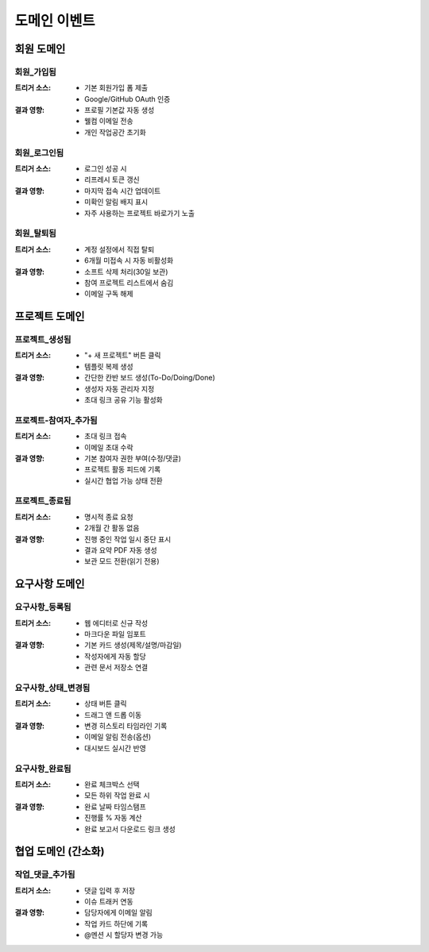 도메인 이벤트
=========================================

회원 도메인
-----------

회원_가입됨
^^^^^^^^^^^
:트리거 소스:
    * 기본 회원가입 폼 제출
    * Google/GitHub OAuth 인증

:결과 영향:
    * 프로필 기본값 자동 생성
    * 웰컴 이메일 전송
    * 개인 작업공간 초기화

회원_로그인됨
^^^^^^^^^^^^^
:트리거 소스:
    * 로그인 성공 시
    * 리프레시 토큰 갱신

:결과 영향:
    * 마지막 접속 시간 업데이트
    * 미확인 알림 배지 표시
    * 자주 사용하는 프로젝트 바로가기 노출

회원_탈퇴됨
^^^^^^^^^^^
:트리거 소스:
    * 계정 설정에서 직접 탈퇴
    * 6개월 미접속 시 자동 비활성화

:결과 영향:
    * 소프트 삭제 처리(30일 보관)
    * 참여 프로젝트 리스트에서 숨김
    * 이메일 구독 해제

프로젝트 도메인
---------------

프로젝트_생성됨
^^^^^^^^^^^^^^^
:트리거 소스:
    * "+ 새 프로젝트" 버튼 클릭
    * 템플릿 복제 생성

:결과 영향:
    * 간단한 칸반 보드 생성(To-Do/Doing/Done)
    * 생성자 자동 관리자 지정
    * 초대 링크 공유 기능 활성화

프로젝트-참여자_추가됨
^^^^^^^^^^^^^^^^^^^^^
:트리거 소스:
    * 초대 링크 접속
    * 이메일 초대 수락

:결과 영향:
    * 기본 참여자 권한 부여(수정/댓글)
    * 프로젝트 활동 피드에 기록
    * 실시간 협업 가능 상태 전환

프로젝트_종료됨
^^^^^^^^^^^^^^^
:트리거 소스:
    * 명시적 종료 요청
    * 2개월 간 활동 없음

:결과 영향:
    * 진행 중인 작업 일시 중단 표시
    * 결과 요약 PDF 자동 생성
    * 보관 모드 전환(읽기 전용)

요구사항 도메인
---------------

요구사항_등록됨
^^^^^^^^^^^^^^^
:트리거 소스:
    * 웹 에디터로 신규 작성
    * 마크다운 파일 임포트

:결과 영향:
    * 기본 카드 생성(제목/설명/마감일)
    * 작성자에게 자동 할당
    * 관련 문서 저장소 연결

요구사항_상태_변경됨
^^^^^^^^^^^^^^^^^^^
:트리거 소스:
    * 상태 버튼 클릭
    * 드래그 앤 드롭 이동

:결과 영향:
    * 변경 히스토리 타임라인 기록
    * 이메일 알림 전송(옵션)
    * 대시보드 실시간 반영

요구사항_완료됨
^^^^^^^^^^^^^^^
:트리거 소스:
    * 완료 체크박스 선택
    * 모든 하위 작업 완료 시

:결과 영향:
    * 완료 날짜 타임스탬프
    * 진행률 % 자동 계산
    * 완료 보고서 다운로드 링크 생성

협업 도메인 (간소화)
-------------------

작업_댓글_추가됨
^^^^^^^^^^^^^^^
:트리거 소스:
    * 댓글 입력 후 저장
    * 이슈 트래커 연동

:결과 영향:
    * 담당자에게 이메일 알림
    * 작업 카드 하단에 기록
    * @멘션 시 할당자 변경 가능
